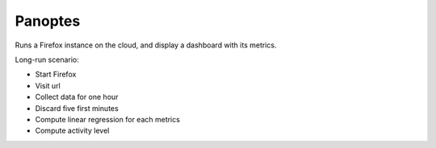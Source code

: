 Panoptes
========

Runs a Firefox instance on the cloud, and display a dashboard
with its metrics.


Long-run scenario:

- Start Firefox
- Visit url
- Collect data for one hour
- Discard five first minutes
- Compute linear regression for each metrics
- Compute activity level

